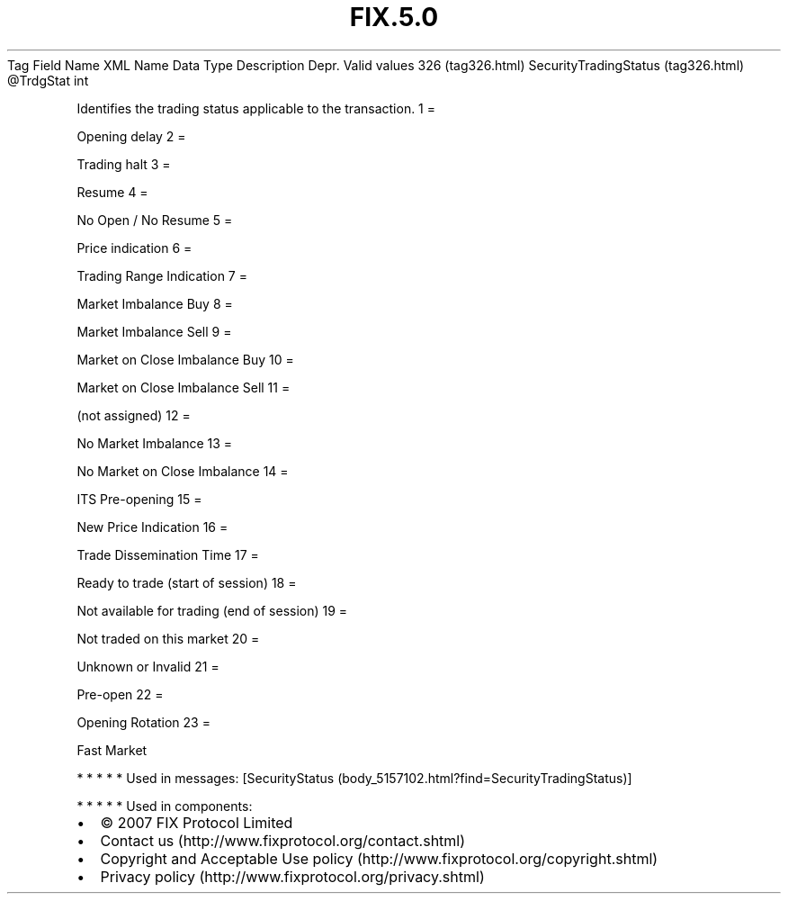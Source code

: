 .TH FIX.5.0 "" "" "Tag #326"
Tag
Field Name
XML Name
Data Type
Description
Depr.
Valid values
326 (tag326.html)
SecurityTradingStatus (tag326.html)
\@TrdgStat
int
.PP
Identifies the trading status applicable to the transaction.
1
=
.PP
Opening delay
2
=
.PP
Trading halt
3
=
.PP
Resume
4
=
.PP
No Open / No Resume
5
=
.PP
Price indication
6
=
.PP
Trading Range Indication
7
=
.PP
Market Imbalance Buy
8
=
.PP
Market Imbalance Sell
9
=
.PP
Market on Close Imbalance Buy
10
=
.PP
Market on Close Imbalance Sell
11
=
.PP
(not assigned)
12
=
.PP
No Market Imbalance
13
=
.PP
No Market on Close Imbalance
14
=
.PP
ITS Pre-opening
15
=
.PP
New Price Indication
16
=
.PP
Trade Dissemination Time
17
=
.PP
Ready to trade (start of session)
18
=
.PP
Not available for trading (end of session)
19
=
.PP
Not traded on this market
20
=
.PP
Unknown or Invalid
21
=
.PP
Pre-open
22
=
.PP
Opening Rotation
23
=
.PP
Fast Market
.PP
   *   *   *   *   *
Used in messages:
[SecurityStatus (body_5157102.html?find=SecurityTradingStatus)]
.PP
   *   *   *   *   *
Used in components:

.PD 0
.P
.PD

.PP
.PP
.IP \[bu] 2
© 2007 FIX Protocol Limited
.IP \[bu] 2
Contact us (http://www.fixprotocol.org/contact.shtml)
.IP \[bu] 2
Copyright and Acceptable Use policy (http://www.fixprotocol.org/copyright.shtml)
.IP \[bu] 2
Privacy policy (http://www.fixprotocol.org/privacy.shtml)
